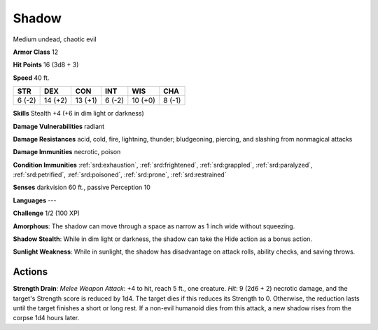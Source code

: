 
.. _srd:shadow:

Shadow
------

Medium undead, chaotic evil

**Armor Class** 12

**Hit Points** 16 (3d8 + 3)

**Speed** 40 ft.

+----------+-----------+-----------+----------+-----------+----------+
| STR      | DEX       | CON       | INT      | WIS       | CHA      |
+==========+===========+===========+==========+===========+==========+
| 6 (-2)   | 14 (+2)   | 13 (+1)   | 6 (-2)   | 10 (+0)   | 8 (-1)   |
+----------+-----------+-----------+----------+-----------+----------+

**Skills** Stealth +4 (+6 in dim light or darkness)

**Damage Vulnerabilities** radiant

**Damage Resistances** acid, cold, fire, lightning, thunder;
bludgeoning, piercing, and slashing from nonmagical attacks

**Damage Immunities** necrotic, poison

**Condition Immunities** :ref:`srd:exhaustion`, :ref:`srd:frightened`, :ref:`srd:grappled`, :ref:`srd:paralyzed`,
:ref:`srd:petrified`, :ref:`srd:poisoned`, :ref:`srd:prone`, :ref:`srd:restrained`

**Senses** darkvision 60 ft., passive Perception 10

**Languages** ---

**Challenge** 1/2 (100 XP)

**Amorphous**: The shadow can move through a space as narrow as 1 inch
wide without squeezing.

**Shadow Stealth**: While in dim light or
darkness, the shadow can take the Hide action as a bonus action.

**Sunlight Weakness**: While in sunlight, the shadow has disadvantage on
attack rolls, ability checks, and saving throws.

Actions
~~~~~~~~~~~~~~~~~~~~~~~~~~~~~~~~~

**Strength Drain**: *Melee Weapon Attack*: +4 to hit, reach 5 ft., one
creature. *Hit*: 9 (2d6 + 2) necrotic damage, and the target's Strength
score is reduced by 1d4. The target dies if this reduces its Strength to
0. Otherwise, the reduction lasts until the target finishes a short or
long rest. If a non-evil humanoid dies from this attack, a new shadow
rises from the corpse 1d4 hours later.
